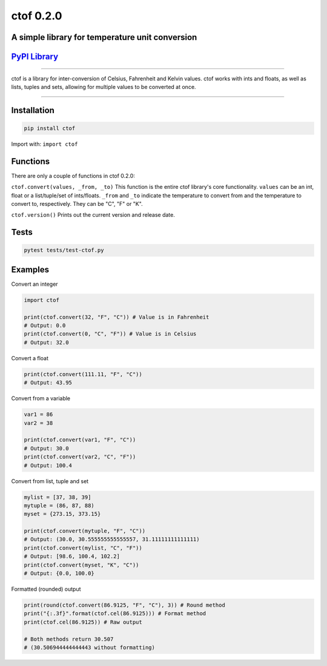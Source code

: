 
ctof 0.2.0
==========

A simple library for temperature unit conversion
^^^^^^^^^^^^^^^^^^^^^^^^^^^^^^^^^^^^^^^^^^^^^^^^

`PyPI Library <https://pypi.org/project/ctof/>`_
^^^^^^^^^^^^^^^^^^^^^^^^^^^^^^^^^^^^^^^^^^^^^^^^^^^^


.. image:: https://img.shields.io/pypi/v/ctof
   :target: https://img.shields.io/pypi/v/ctof
   :alt: PkgVersion


.. image:: https://img.shields.io/pypi/pyversions/ctof
   :target: https://img.shields.io/pypi/pyversions/ctof
   :alt: PythonVersion


.. image:: https://img.shields.io/pypi/implementation/ctof
   :target: https://img.shields.io/pypi/implementation/ctof
   :alt: PythonImplementation


.. image:: https://img.shields.io/pypi/l/ctof
   :target: https://img.shields.io/pypi/l/ctof
   :alt: License


.. image:: https://img.shields.io/pypi/wheel/ctof
   :target: https://img.shields.io/pypi/wheel/ctof
   :alt: Wheel


----

ctof is a library for inter-conversion of Celsius, Fahrenheit
and Kelvin values. ctof works with ints and floats, as well as lists,
tuples and sets, allowing for multiple values to be
converted at once.

----

Installation
^^^^^^^^^^^^

.. code-block::

   pip install ctof

Import with: ``import ctof``

Functions
^^^^^^^^^

There are only a couple of functions in ctof 0.2.0:

``ctof.convert(values, _from, _to)`` \
This function is the entire ctof library's core functionality.
``values`` can be an int, float or a list/tuple/set of ints/floats.
``_from`` and ``_to`` indicate the temperature to convert from and the
temperature to convert to, respectively. They can be "C", "F" or "K".

``ctof.version()`` \
Prints out the current version and release date.

Tests
^^^^^

.. code-block::

   pytest tests/test-ctof.py

Examples
^^^^^^^^

Convert an integer

.. code-block:: py

   import ctof

   print(ctof.convert(32, "F", "C")) # Value is in Fahrenheit
   # Output: 0.0
   print(ctof.convert(0, "C", "F")) # Value is in Celsius
   # Output: 32.0

Convert a float

.. code-block:: py

   print(ctof.convert(111.11, "F", "C"))
   # Output: 43.95

Convert from a variable

.. code-block:: py

   var1 = 86
   var2 = 38

   print(ctof.convert(var1, "F", "C"))
   # Output: 30.0
   print(ctof.convert(var2, "C", "F"))
   # Output: 100.4

Convert from list, tuple and set

.. code-block:: py

   mylist = [37, 38, 39]
   mytuple = (86, 87, 88)
   myset = {273.15, 373.15}

   print(ctof.convert(mytuple, "F", "C"))
   # Output: (30.0, 30.555555555555557, 31.11111111111111)
   print(ctof.convert(mylist, "C", "F"))
   # Output: [98.6, 100.4, 102.2]
   print(ctof.convert(myset, "K", "C"))
   # Output: {0.0, 100.0}

Formatted (rounded) output

.. code-block:: py

   print(round(ctof.convert(86.9125, "F", "C"), 3)) # Round method
   print("{:.3f}".format(ctof.cel(86.9125))) # Format method
   print(ctof.cel(86.9125)) # Raw output

   # Both methods return 30.507
   # (30.506944444444443 without formatting)

